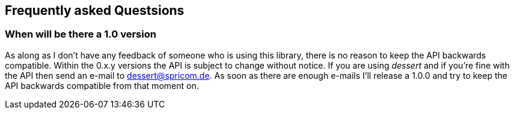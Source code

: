 == Frequently asked Questsions

=== When will be there a 1.0 version

As along as I don't have any feedback of someone who is using this library, there is no reason to keep the
API backwards compatible. Within the 0.x.y versions the API is subject to change without notice.
If you are using _dessert_ and if you're fine with the API then send an e-mail to dessert@spricom.de.
As soon as there are enough e-mails I'll release a 1.0.0 and try to keep the API backwards compatible
from that moment on.

